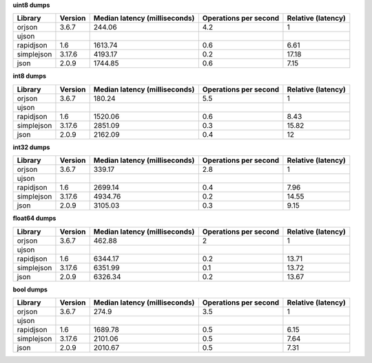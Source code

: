 
**uint8 dumps**

==========  =========  ===============================  =======================  ====================
Library     Version      Median latency (milliseconds)    Operations per second    Relative (latency)
==========  =========  ===============================  =======================  ====================
orjson      3.6.7                               244.06                      4.2                  1
ujson
rapidjson   1.6                                1613.74                      0.6                  6.61
simplejson  3.17.6                             4193.17                      0.2                 17.18
json        2.0.9                              1744.85                      0.6                  7.15
==========  =========  ===============================  =======================  ====================

**int8 dumps**

==========  =========  ===============================  =======================  ====================
Library     Version      Median latency (milliseconds)    Operations per second    Relative (latency)
==========  =========  ===============================  =======================  ====================
orjson      3.6.7                               180.24                      5.5                  1
ujson
rapidjson   1.6                                1520.06                      0.6                  8.43
simplejson  3.17.6                             2851.09                      0.3                 15.82
json        2.0.9                              2162.09                      0.4                 12
==========  =========  ===============================  =======================  ====================

**int32 dumps**

==========  =========  ===============================  =======================  ====================
Library     Version      Median latency (milliseconds)    Operations per second    Relative (latency)
==========  =========  ===============================  =======================  ====================
orjson      3.6.7                               339.17                      2.8                  1
ujson
rapidjson   1.6                                2699.14                      0.4                  7.96
simplejson  3.17.6                             4934.76                      0.2                 14.55
json        2.0.9                              3105.03                      0.3                  9.15
==========  =========  ===============================  =======================  ====================

**float64 dumps**

==========  =========  ===============================  =======================  ====================
Library     Version      Median latency (milliseconds)    Operations per second    Relative (latency)
==========  =========  ===============================  =======================  ====================
orjson      3.6.7                               462.88                      2                    1
ujson
rapidjson   1.6                                6344.17                      0.2                 13.71
simplejson  3.17.6                             6351.99                      0.1                 13.72
json        2.0.9                              6326.34                      0.2                 13.67
==========  =========  ===============================  =======================  ====================

**bool dumps**

==========  =========  ===============================  =======================  ====================
Library     Version      Median latency (milliseconds)    Operations per second    Relative (latency)
==========  =========  ===============================  =======================  ====================
orjson      3.6.7                               274.9                       3.5                  1
ujson
rapidjson   1.6                                1689.78                      0.5                  6.15
simplejson  3.17.6                             2101.06                      0.5                  7.64
json        2.0.9                              2010.67                      0.5                  7.31
==========  =========  ===============================  =======================  ====================
